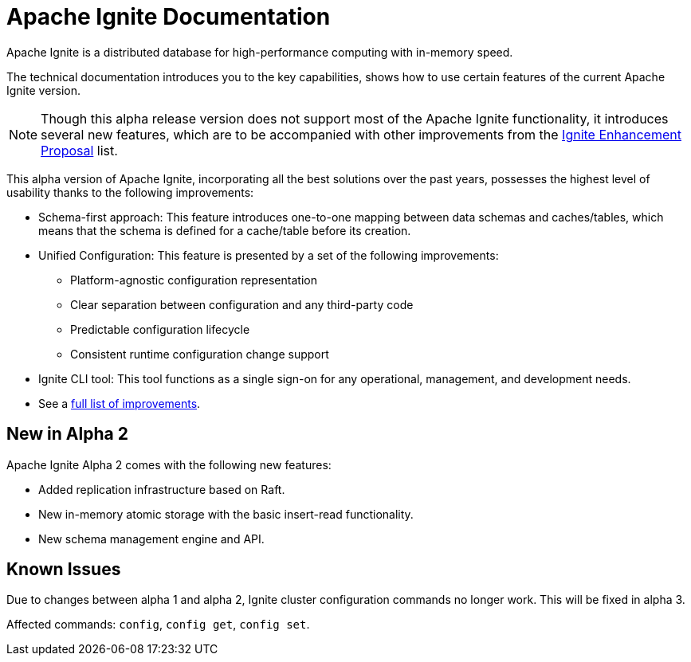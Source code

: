 // Licensed to the Apache Software Foundation (ASF) under one or more
// contributor license agreements.  See the NOTICE file distributed with
// this work for additional information regarding copyright ownership.
// The ASF licenses this file to You under the Apache License, Version 2.0
// (the "License"); you may not use this file except in compliance with
// the License.  You may obtain a copy of the License at
//
// http://www.apache.org/licenses/LICENSE-2.0
//
// Unless required by applicable law or agreed to in writing, software
// distributed under the License is distributed on an "AS IS" BASIS,
// WITHOUT WARRANTIES OR CONDITIONS OF ANY KIND, either express or implied.
// See the License for the specific language governing permissions and
// limitations under the License.
= Apache Ignite Documentation

Apache Ignite is a distributed database for high-performance computing with in-memory speed.

The technical documentation introduces you to the key capabilities, shows how to use certain features of
the current Apache Ignite version.

NOTE: Though this alpha release version does not support most of the Apache Ignite functionality,
it introduces several new features, which are to be accompanied with other improvements from the link:https://cwiki.apache.org/confluence/display/IGNITE/Proposals+for+Ignite+3.0[Ignite Enhancement Proposal,window=_blank] list.

This alpha version of Apache Ignite, incorporating all the best solutions over the past years,
possesses the highest level of usability thanks to the following improvements:

* Schema-first approach: This feature introduces one-to-one mapping between data schemas and caches/tables,
which means that the schema is defined for a cache/table before its creation.

* Unified Configuration: This feature is presented by a set of the following improvements:

- Platform-agnostic configuration representation
- Clear separation between configuration and any third-party code
- Predictable configuration lifecycle
- Consistent runtime configuration change support

* Ignite CLI tool: This tool functions as a single sign-on for any operational, management, and development needs.

* See a link:https://cwiki.apache.org/confluence/display/IGNITE/Proposals+for+Ignite+3.0[full list of improvements,window=_blank].


== New in Alpha 2

Apache Ignite Alpha 2 comes with the following new features:

- Added replication infrastructure based on Raft.
- New in-memory atomic storage with the basic insert-read functionality.
- New schema management engine and API.

== Known Issues

Due to changes between alpha 1 and alpha 2, Ignite cluster configuration commands no longer work. This will be fixed in alpha 3.

Affected commands: `config`, `config get`, `config set`.


